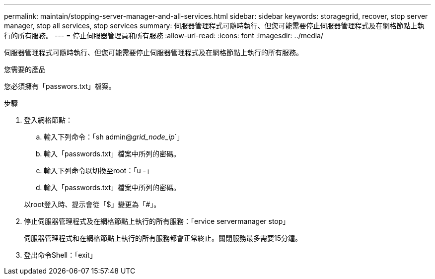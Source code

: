 ---
permalink: maintain/stopping-server-manager-and-all-services.html 
sidebar: sidebar 
keywords: storagegrid, recover, stop server manager, stop all services, stop services 
summary: 伺服器管理程式可隨時執行、但您可能需要停止伺服器管理程式及在網格節點上執行的所有服務。 
---
= 停止伺服器管理員和所有服務
:allow-uri-read: 
:icons: font
:imagesdir: ../media/


[role="lead"]
伺服器管理程式可隨時執行、但您可能需要停止伺服器管理程式及在網格節點上執行的所有服務。

.您需要的產品
您必須擁有「passwors.txt」檔案。

.步驟
. 登入網格節點：
+
.. 輸入下列命令：「sh admin@_grid_node_ip_`」
.. 輸入「passwords.txt」檔案中所列的密碼。
.. 輸入下列命令以切換至root：「u -」
.. 輸入「passwords.txt」檔案中所列的密碼。


+
以root登入時、提示會從「$」變更為「#」。

. 停止伺服器管理程式及在網格節點上執行的所有服務：「ervice servermanager stop」
+
伺服器管理程式和在網格節點上執行的所有服務都會正常終止。關閉服務最多需要15分鐘。

. 登出命令Shell：「exit」

